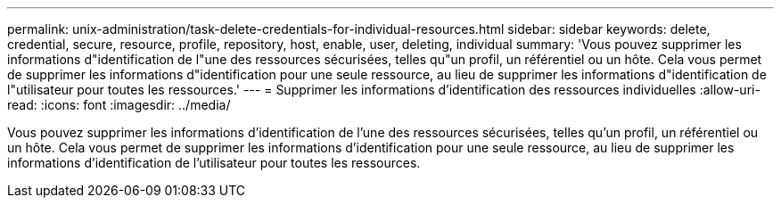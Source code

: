 ---
permalink: unix-administration/task-delete-credentials-for-individual-resources.html 
sidebar: sidebar 
keywords: delete, credential, secure, resource, profile, repository, host, enable, user, deleting, individual 
summary: 'Vous pouvez supprimer les informations d"identification de l"une des ressources sécurisées, telles qu"un profil, un référentiel ou un hôte. Cela vous permet de supprimer les informations d"identification pour une seule ressource, au lieu de supprimer les informations d"identification de l"utilisateur pour toutes les ressources.' 
---
= Supprimer les informations d'identification des ressources individuelles
:allow-uri-read: 
:icons: font
:imagesdir: ../media/


[role="lead"]
Vous pouvez supprimer les informations d'identification de l'une des ressources sécurisées, telles qu'un profil, un référentiel ou un hôte. Cela vous permet de supprimer les informations d'identification pour une seule ressource, au lieu de supprimer les informations d'identification de l'utilisateur pour toutes les ressources.
